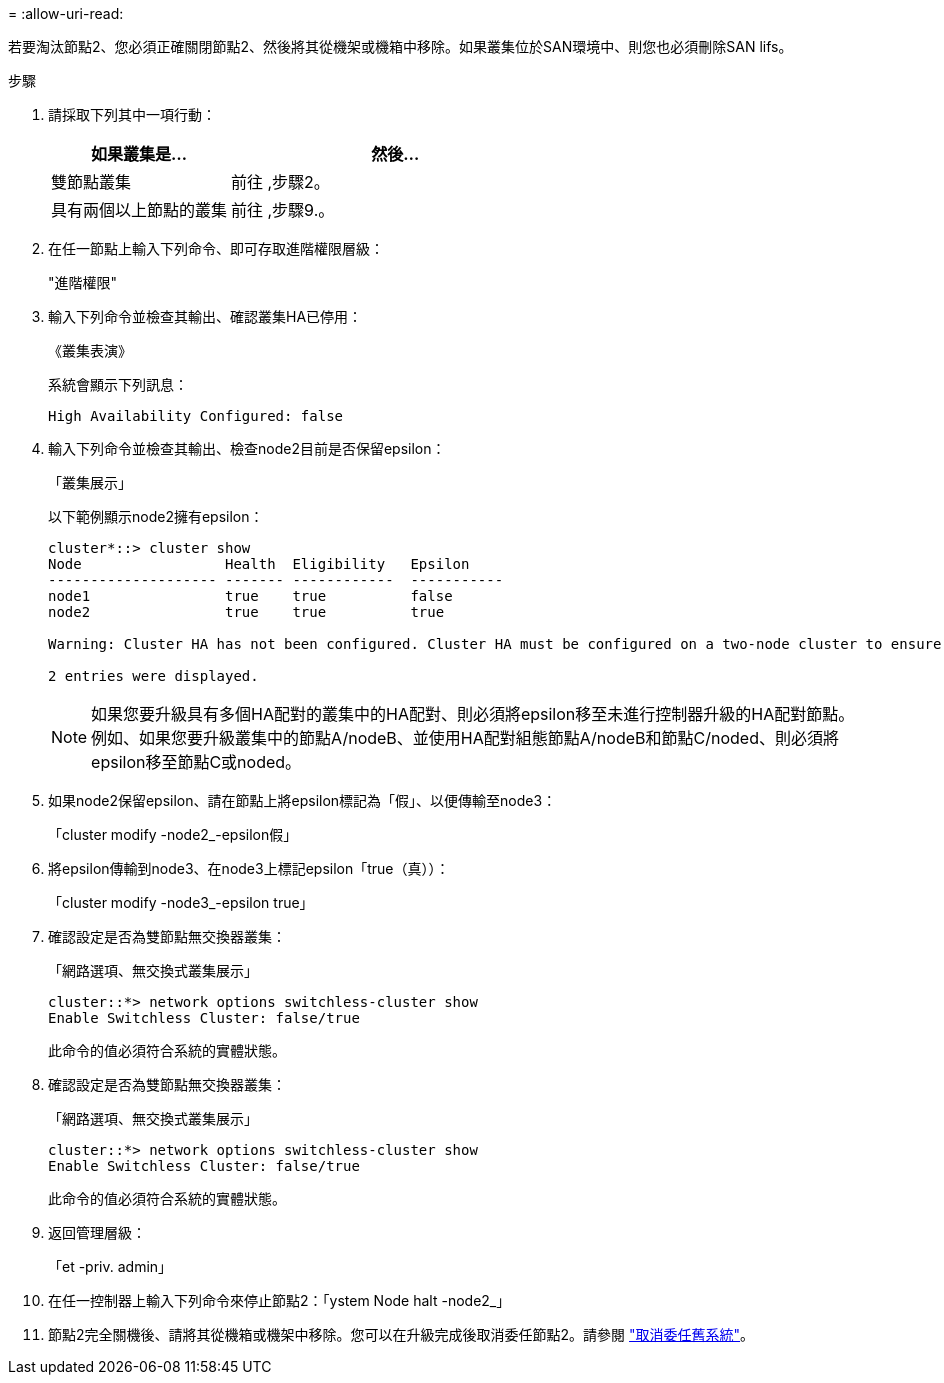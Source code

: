 = 
:allow-uri-read: 


若要淘汰節點2、您必須正確關閉節點2、然後將其從機架或機箱中移除。如果叢集位於SAN環境中、則您也必須刪除SAN lifs。

.步驟
. 請採取下列其中一項行動：
+
[cols="35,65"]
|===
| 如果叢集是... | 然後... 


| 雙節點叢集 | 前往 ,步驟2。 


| 具有兩個以上節點的叢集 | 前往 ,步驟9.。 
|===
. [[man_retar_2_Step2]]在任一節點上輸入下列命令、即可存取進階權限層級：
+
"進階權限"

. 輸入下列命令並檢查其輸出、確認叢集HA已停用：
+
《叢集表演》

+
系統會顯示下列訊息：

+
[listing]
----
High Availability Configured: false
----
. 輸入下列命令並檢查其輸出、檢查node2目前是否保留epsilon：
+
「叢集展示」

+
以下範例顯示node2擁有epsilon：

+
[listing]
----
cluster*::> cluster show
Node                 Health  Eligibility   Epsilon
-------------------- ------- ------------  -----------
node1                true    true          false
node2                true    true          true

Warning: Cluster HA has not been configured. Cluster HA must be configured on a two-node cluster to ensure data access availability in the event of storage failover. Use the "cluster ha modify -configured true" command to configure cluster HA.

2 entries were displayed.
----
+

NOTE: 如果您要升級具有多個HA配對的叢集中的HA配對、則必須將epsilon移至未進行控制器升級的HA配對節點。例如、如果您要升級叢集中的節點A/nodeB、並使用HA配對組態節點A/nodeB和節點C/noded、則必須將epsilon移至節點C或noded。

. 如果node2保留epsilon、請在節點上將epsilon標記為「假」、以便傳輸至node3：
+
「cluster modify -node2_-epsilon假」

. 將epsilon傳輸到node3、在node3上標記epsilon「true（真））：
+
「cluster modify -node3_-epsilon true」

. 確認設定是否為雙節點無交換器叢集：
+
「網路選項、無交換式叢集展示」

+
[listing]
----
cluster::*> network options switchless-cluster show
Enable Switchless Cluster: false/true
----
+
此命令的值必須符合系統的實體狀態。

. 確認設定是否為雙節點無交換器叢集：
+
「網路選項、無交換式叢集展示」

+
[listing]
----
cluster::*> network options switchless-cluster show
Enable Switchless Cluster: false/true
----
+
此命令的值必須符合系統的實體狀態。

. [[man_retar_2_Step9]]返回管理層級：
+
「et -priv. admin」

. 在任一控制器上輸入下列命令來停止節點2：「ystem Node halt -node2_」
. 節點2完全關機後、請將其從機箱或機架中移除。您可以在升級完成後取消委任節點2。請參閱 link:decommission_old_system.html["取消委任舊系統"]。

